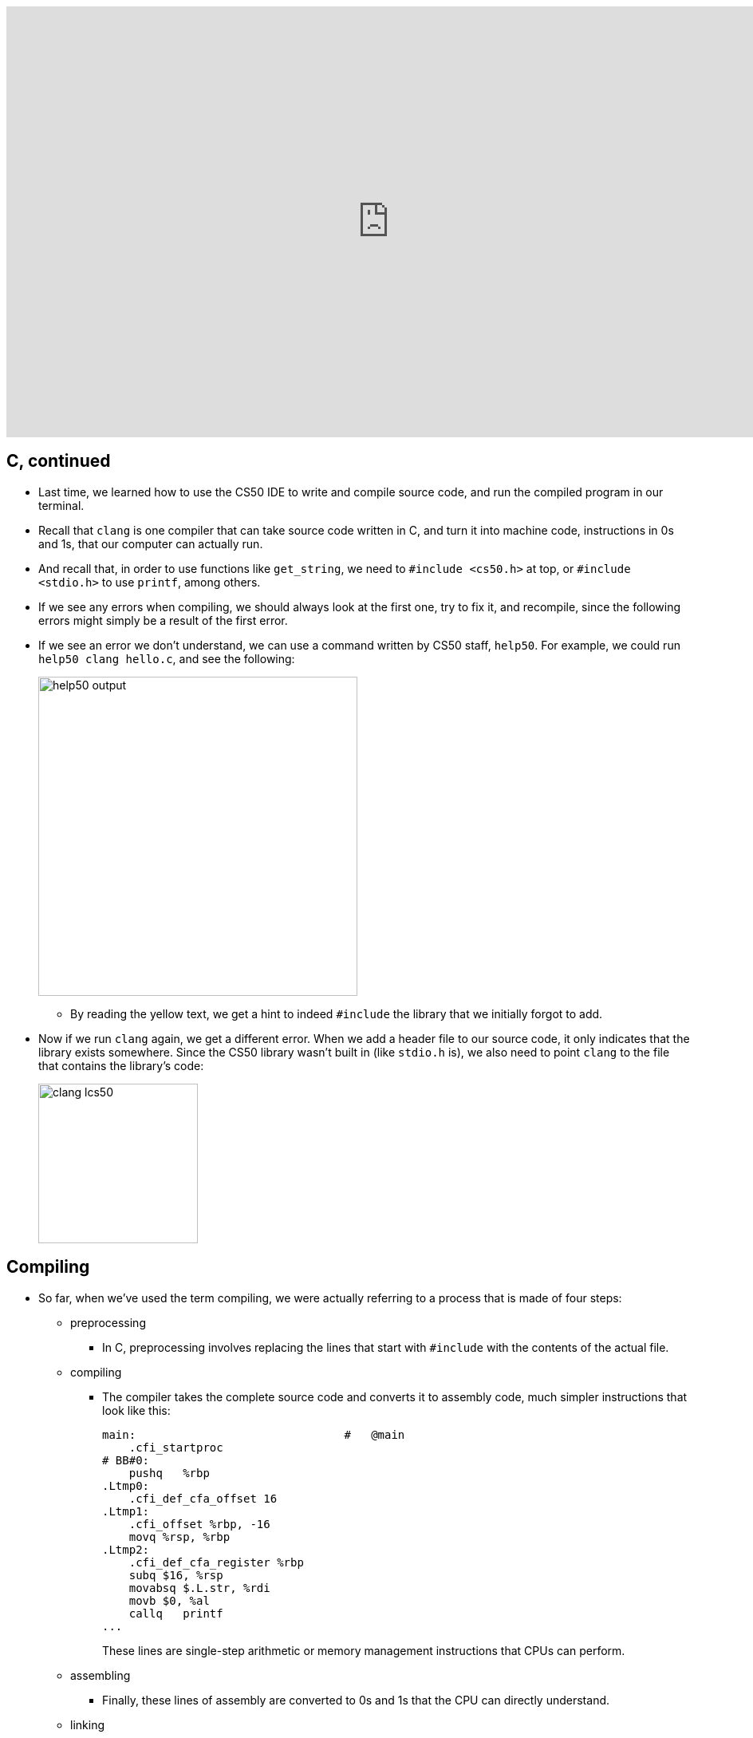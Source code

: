 :author: Cheng Gong

video::IJNPHorTqQs[youtube,height=540,width=960,options=notitle]

[t=0m0s]
== C, continued

* Last time, we learned how to use the CS50 IDE to write and compile source code, and run the compiled program in our terminal.
* Recall that `clang` is one compiler that can take source code written in C, and turn it into machine code, instructions in 0s and 1s, that our computer can actually run.
* And recall that, in order to use functions like `get_string`, we need to `#include <cs50.h>` at top, or `#include <stdio.h>` to use `printf`, among others.
* If we see any errors when compiling, we should always look at the first one, try to fix it, and recompile, since the following errors might simply be a result of the first error.
* If we see an error we don't understand, we can use a command written by CS50 staff, `help50`. For example, we could run `help50 clang hello.c`, and see the following:
+
image::help50.png[alt="help50 output", width=400]
** By reading the yellow text, we get a hint to indeed `#include` the library that we initially forgot to add.
* Now if we run `clang` again, we get a different error. When we add a header file to our source code, it only indicates that the library exists somewhere. Since the CS50 library wasn't built in (like `stdio.h` is), we also need to point `clang` to the file that contains the library's code:
+
image::lcs50.png[alt="clang lcs50", width=200]

[t=10m30s]
== Compiling

* So far, when we've used the term compiling, we were actually referring to a process that is made of four steps:
** preprocessing
*** In C, preprocessing involves replacing the lines that start with `#include` with the contents of the actual file.
** compiling
*** The compiler takes the complete source code and converts it to assembly code, much simpler instructions that look like this:
+
[source, assembly]
----
main:                               #   @main
    .cfi_startproc
# BB#0:
    pushq   %rbp
.Ltmp0:
    .cfi_def_cfa_offset 16
.Ltmp1:
    .cfi_offset %rbp, -16
    movq %rsp, %rbp
.Ltmp2:
    .cfi_def_cfa_register %rbp
    subq $16, %rsp
    movabsq $.L.str, %rdi
    movb $0, %al
    callq   printf
...
----
These lines are single-step arithmetic or memory management instructions that CPUs can perform.
** assembling
*** Finally, these lines of assembly are converted to 0s and 1s that the CPU can directly understand.
** linking
*** We also need to combine into our program the binary file for standard I/O library that we call functions from, and this last step does exactly that. Recall that we only included `stdio.h`, which is just the header file that declares the functions, not the actual code for them.
* By having different stages, we can more closely examine, debug, and work with each layer, so the more complicated systems that we build atop them are cleaner, more secure, and better-designed.

[t=16m38s]
== Tools

* For the problem sets, you'll be able to use two other tools written by staff, `check50` and `style50`.
** `check50` will run test cases against our program, by uploading it to CS50's servers.
** `style50` will check for style, like indentation, variable naming, and comments. For our `hello` program, we might add a one-line summary at the top:
+
image::hello_comment.png[alt="Comment for hello.c", width=300]
If we forgot to indent or indented too much, `style50` will also indicate that with color: green for spacing it suggests adding, and red for spacing we should remove:
+
image::hello_style.png[alt="Style for hello.c", width=300]
Like with compiler errors, if we see a lot of output, we can try fixing one or a few things at once, and re-running to see our progress.
* As for design, we'll learn from practice, examples, and feedback from human TFs!

[t=22m46s]
== Printing, Debugging

* Super Mario Bros. is a classic video game from the 1980s, where the main character Mario runs across the screen, jumping into bricks and enemies.
* We can quickly write a program, with what we already know, to print 4 question marks in our terminal:
+
image::mario0.png[alt="mario0", width=500]
** We can immediately improve this by adding `\n` to the end of the string of question marks: `"????\n"`.
* We can try using a `for` loop to improve our program:
+
image::mario1.png[alt="mario1", width=500]
** We start with `i = 0` and check whether `i < 4` by convention, which makes for 4 iterations of the loop.
** We also add the `\n` to the outside of the loop, since we want just one, when we're done printing our question marks.
* Finally, we can make a version of this program that takes input from the user, and uses that to print some number of question marks:
+
image::mario2.png[alt="mario2", width=500]
** If we typed in a negative number as input, it would be saved to `n` since it's a valid integer, but the `for` loop would check the condition and move on immediately, since `i` would not be less than `n`.
** And if we accidentally had a bug in our code or input that caused too many question marks to be printed, we can press Control + C on our keyboard to stop the program immediately.
* Now, if we wanted to print a vertical line of blocks, we can add `\n` to each line inside the `for` loop:
+
image::mario3.png[alt="mario3", width=400]
* We can also re-prompt the user for a number if the integer we get from them is negative, by using a do-while loop:
+
image::mario3_input.png[alt="mario3 with input", width=400]
** A do-while loop does something at least one time, then checks the condition, and repeats until the condition is no longer true.
* But when we compile this, we get lots of errors:
+
image::mario3_errors.png[alt="mario3 compiler errors", width=400]
** First, we notice that for each error, we are told the line number and character or column where the error is.
** Somehow, our error is that `n` is not used and used when it isn't declared yet.
** In Scratch, variables created somewhere can be used anywhere. But in C, and other languages, variables have a *scope*, or level of code where it can be used, based on where it is initialized. For C, we can generally think of `scope` as being limited to being within the closest set of curly braces.
** In this case, `n` only exists within the `do` part of the loop, since it is initialized inside. To fix this, we need to make the following change:
+
image::mario3_working.png[alt="mario3 working", width=400]
** We can initialize `n` outside the do-while loop with no value, and it will be accessible inside the loop since the loop is within the scope of the `main` function (the curly braces that surround the initialization of `n`).
* We could use a `while` loop if we initialize `n` to some negative value, but it's not clear where that value is from, and is considered bad design:
+
image::mario3_bad.png[alt="mario3 bad design", width=300]
* Now let's print a square of bricks:
+
image::mario4.png[alt="mario4", width=300]
** We can think of `printf` as being able to print to the terminal like a typewriter: it can print one character after another, and use a new line to move to the next line.
** Here we are nesting one `for` loop inside another, using `j` as our counter to avoid mixing up our counts.
** In the inner `for` loop, we print `#` the right number of times for each row, and follow that with a new line. The outer `for` loop will then repeat that for the right number of rows.
* We can use another tool, `eprintf`, to provide information to ourselves when our program is running:
+
image::eprintf.png[alt="eprintf", width=300]
* We should also use the debugger, by clicking on line numbers to the left of our code:
+
image::debugger.png[alt="debugger", width=500]
** The red dot is called a *breakpoint*, which pauses our program at that line.
** Then we can run `debug50 ./mario4`, and the panel on the right automatically opens.
** We see a section called "Local Variables", underneath which we see that our only variable so far, `n` is `0` at that point in our code.
** We can use the buttons on the top of that panel to control our program precisely. The triangle that looks like a play button will let the program resume normally until it reaches another breakpoint, if any. The next button, an arrow in the shape of a half-circle, will run the very next line of code, and pause the program again. The next button, the arrow pointing downwards, allows us to "step into" that line of code, and finally, the last arrow pointing up and to the right allows us to step back out of the next line of code.
* We take a quick break by looking at https://www.youtube.com/watch?v=RjJ44klc8zk[this video] of Super Mario Bros. recreated in augmented reality, with the Microsoft HoloLens headset.

[t=56m36s]
== Strings, Arrays

* There are several functions in the CS50 Library that allow us to get variables from the user:
** `get_char`
** `get_double`
** `get_float`
** `get_int`
** `get_long_long`
** `get_string`
* As implied by these function names, C supports various types of data that a variable can store:
** `bool`
** `char`
** `double`
** `float`
** `int`
** `long long`
** `string`
** ...
* Similarly, we can substitute different variable types into `printf` with different format codes:
** `%c`
** `%f`
** `%i`
** `%lld`
** `%s`
** ...
* To look up the documentation for these functions and format codes, among other information, we can use the built-in manual in the terminal.
* For example, we can type `man get_string` and see the following:
+
image::man_get_string.png[alt="man get_string", width=500]
* But even that might be too hard to understand at first, so CS50 Staff have created https://reference.cs50.net/[https://reference.cs50.net/], with explanations that might be a bit more friendly. And we can toggle the level of comfort with the checkbox that indicates as much.
* A TF in New Haven, Stelios, can store his name, character by character, in memory like so:
+
[source]
----
| S | t | e | l | i | o | s |
----
* Indeed, a string is just an abstraction for a sequence of characters. Let's experiment with http://cdn.cs50.net/2017/fall/lectures/2/src2/string0.c.src[`string0.c`]:
+
[source, c]
----
#include <cs50.h>
#include <stdio.h>
#include <string.h>

int main(void)
{
    string s = get_string("input:  ");
    printf("output: ");
    for (int i = 0; i < strlen(s); i++)
    {
        printf("%c\n", s[i]);
    }
}
----
** First, we start a `for` loop since we want to print each character of a string that's provided as input. The loop should end at the end of the string, so we can determine that with `strlen(s)`, a function that returns to us the length of the string.
** Then, inside the loop, we use `%c` to print out each character. And to access each character, we use `i` as the index into the character in the string `s`: the first character is at index 0, the second at index 1, and so forth. The notation to get an item at a certain index in an array, or a list of values one after another, is what we see substituted into `printf`: `s[i]`.
** And at top, we include a new library, `string.h`, that has various functions for working with strings, including `strlen`.
* Now, we can actually see how ASCII maps numbers to letters. *Typecasting* is casting, or converting, variables from a certain type, like `int`, to another, like `char`, or vice versa.
* Let's add this to our previous program:
+
[source, c]
----
#include <cs50.h>
#include <stdio.h>
#include <string.h>

int main(void)
{
    string s = get_string("Name: ");
    for (int i = 0; i < strlen(s); i++)
    {
        printf("%c %i\n", s[i], (int) s[i]);
    }
}
----
** Notice that we are substituting `(int) s[i]` for the `%i` in the string we print out, and `(int)` typecasts the character at `s[i]` to an `int`.
* Now, we can work with strings directly. For example, we can capitalize a string, letter by letter:
+
[source, c]
----
#include <cs50.h>
#include <stdio.h>
#include <string.h>

int main(void)
{
    string s = get_string("before: ");
    printf("after:  ");
    for (int i = 0, n = strlen(s); i < n; i++)
    {
        if (s[i] >= 'a' && s[i] <= 'z')
        {
            printf("%c", s[i] - ('a' - 'A'));
        }
        else
        {
            printf("%c", s[i]);
        }
    }
    printf("\n");
}
----
** First, we notice that the `for` loop now initializes two variables, `i` and `n`, at the start. `n` is set to the length of `s`, and we can do this once at the beginning of the loop since we know the length won't change. Then, the loop won't need to compute the length of the string on each iteration when it compares `i` to `strlen`. Instead, it can just compare it to `n`, which we already saved.
** Within the loop, we check whether each character is lowercase. We can compare the values of one `char` with another directly, and use `&&` to indicate a logical `and` in C, such both Boolean expressions need to be true for the condition to run. And if it is indeed lowercase, we do some arithmetic to capitalize it. Fortunately, in ASCII, all lowercase letters are offset from the capital counterparts by the same amount. So we can subtract that difference from a lowercase letter, and get the number for the capital version of that letter.
* It turns out, C has built-in functions that are really helpful for doing this:
+
[source, c]
----
#include <cs50.h>
#include <ctype.h>
#include <stdio.h>
#include <string.h>

int main(void)
{
    string s = get_string("before: ");
    printf("after:  ");
    for (int i = 0, n = strlen(s); i < n; i++)
    {
        if (islower(s[i]))
        {
            printf("%c", toupper(s[i]));
        }
        else
        {
            printf("%c", s[i]);
        }
    }
    printf("\n");
}
----
** `islower` and `toupper` are functions from yet another library, `ctype.h,` that we can use to achieve the same effects as what we manually did earlier.
** `islower` returns a Boolean value, either `true` or `false`, which we can check in our condition. And `toupper` returns the uppercase version of the character passed into it.
* We can, by looking at the documentation, realize that `toupper` will work on any character and only convert it to uppercase if it's already lowercase, so we don't even need to make that check ourselves:
+
[source, c]
----
#include <cs50.h>
#include <ctype.h>
#include <stdio.h>
#include <string.h>

int main(void)
{
    string s = get_string("before: ");
    printf("after:  ");
    for (int i = 0, n = strlen(s); i < n; i++)
    {
        printf("%c", toupper(s[i]));
    }
    printf("\n");
}
----
* Now let's go in the other direction, and see if we can try to implement `strlen` ourselves.
* First, we realize that our computer's memory is just lots and lots of bytes, ordered one after another. We can represent that in a grid:
+
image::strings_in_memory.png[alt="strings in memory", width=400]
** Each of the boxes in the grid are numbered, from 0 to some number in the billions (depending on the amount of memory we have).
** And C stores strings in memory with one character in each byte, but also with a terminating, or ending character, at the end of each string. This special *null character*, or `\0`, is literally the number 0 (not the ASCII equivalent for the character 0).
** If we were to store many strings in our computer's memory, they might end up being stored like this, one after another.
** For other types of data in C, a fixed number of bytes is allocated for them every time, so they do not need a terminating character.
* Knowing that, we can write the following code:
+
[source, c]
----
#include <cs50.h>
#include <stdio.h>

int main(void)
{
    string s = get_string();
    int n = 0;
    while (s[n] != '\0')
    {
        n++;
    }
    printf("%i\n", n);
}
----
** We create a variable `n` to store the length of our string, and check that the character at each index of `n` is not the null character, before we increment it.
** Finally, we print out what our counter reached before the loop ended.
* In C, we can create arrays, or lists, comprised of elements of the same type of data. Strings, as we've seen, are just arrays of characters.
* To be more precise, an array is a contiguous chunk of memory of elements of the same type, stored back to back.
* So far, we've started writing our programs by defining the main function as `int main(void)`: `main` is a function that takes `void`, or nothing, as its arguments, and returns an `int`.
* We can change that so our program takes input not when it runs, but before it runs, at the command-line, as does `clang` or `style50`, so we avoid having to wait for prompts.
* We can try the following with http://cdn.cs50.net/2017/fall/lectures/2/src2/argv0.c.src[`argv0.c`]:
+
[source, c]
----
#include <cs50.h>
#include <stdio.h>

int main(int argc, string argv[])
{
    if (argc == 2)
    {
        printf("hello, %s\n", argv[1]);
    }
    else
    {
        printf("hello, world\n");
    }
}
----
** Notice that `main` now takes in two arguments. The first, `argc`, is a count of how many arguments were passed in. The second, `argv`, is an array of strings, each of which are the arguments typed at the prompt.
** If `argc`, or the number of arguments, is 2, then we print out the second of those arguments. `argv[0]`, the first argument, will always be the name of our program.
** We can compile and run this program with something like `./hello David`, and see as output `hello, David`.
* We can try to access an element in an array that we know doesn't exist:
+
image::argv_100.png[alt="argv[100]", width=400]
** The error we get when we run our program, a "segmentation fault", means that our program tried to access our program that it should not have.

[t=1h35m20s]
== Cryptography

* We can start applying what we've learned to the domain of cryptography.
* One way to encrypt, or scramble data, so that it can be decrypted, or unscrambled, is to map each letter in the alphabet to some other letter with a key.
* Encrypted data, or ciphertext, is the scrambled version of plaintext, or the original, easily-readable data. To get from plaintext to ciphertext, and vice versa, we need to know the key, or some piece of information, like a number that indicates how many letters we need to shift each letter in our plaintext by.
* A clip from the Christmas Story shows the main character Ralphie using a toy decoder ring to decrypt a message by hand, only to be disappointed that the message is an advertisement for an old-fashioned beverage, Ovaltine.
